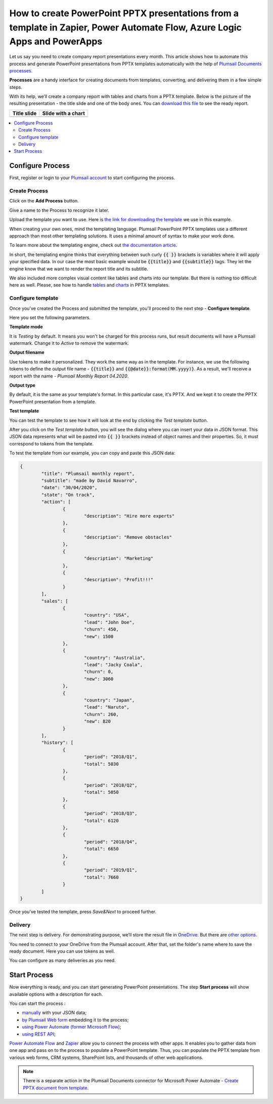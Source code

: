 How to create PowerPoint PPTX presentations from a template in Zapier, Power Automate Flow, Azure Logic Apps and PowerApps
==========================================================================================================================

Let us say you need to create company report presentations every month. This article shows how to automate this process and generate PowerPoint presentations from PPTX templates automatically with the help of `Plumsail Documents processes <../index.html>`_.

**Processes** are a handy interface for creating documents from templates, converting, and delivering them in a few simple steps.

With its help, we’ll create a company report with tables and charts from a PPTX template. Below is the picture of the resulting presentation - the title slide and one of the body ones. You can `download this file <../../../_static/files/document-generation/demos/pptx-report-result.pptx>`_ to see the ready report. 

.. list-table::
    :header-rows: 1

    *   - Title slide
        - Slide with a chart
    *   - .. image:: ../../../_static/img/user-guide/processes/how-tos/title-slide.png 
                :alt: company report title slide
        - .. image:: ../../../_static/img/user-guide/processes/how-tos/chart-slide.png
                :alt: chart in company report    

.. contents::
    :local:
    :depth: 2

Configure Process
~~~~~~~~~~~~~~~~~

First, register or login to your `Plumsail account <https://account.plumsail.com/documents/processes>`_ to start configuring the process. 

Create Process
--------------

Click on the **Add Process** button.

.. image:: ../../../_static/img/user-guide/processes/how-tos/add-process-button.png
    :alt: add process button

Give a name to the Process to recognize it later.

.. image:: ../../../_static/img/user-guide/processes/how-tos/create-pptx-process.png
   :alt: Сreate PPTX from template

Upload the template you want to use. Here is `the link for downloading the template <../../../_static/files/document-generation/demos/pptx-report-template.pptx>`_ we use in this example.

When creating your own ones, mind the templating language. Plumsail PowerPoint PPTX templates use a different approach than most other templating solutions. It uses a minimal amount of syntax to make your work done.

To learn more about the templating engine, check out `the documentation article <../../../document-generation/pptx/how-it-works.html>`_.

In short, the templating engine thinks that everything between such curly :code:`{{ }}` brackets is variables where it will apply your specified data. In our case the most basic example would be :code:`{{title}}` and :code:`{{subtitle}}` tags. They let the engine know that we want to render the report title and its subtitle. 

We also included more complex visual content like tables and charts into our template. But there is nothing too difficult here as well. Please, see how to handle `tables <../../../document-generation/pptx/tables.html>`_ and `charts <../../../document-generation/pptx/charts.html>`_ in PPTX templates.

Configure template
------------------

Once you've created the Process and submitted the template, you'll proceed to the next step - **Configure template**.

Here you set the following parameters. 

**Template mode**

It is *Testing* by default. It means you won't be charged for this process runs, but result documents will have a Plumsail watermark. Change it to *Active* to remove the watermark.

**Output filename**

Use tokens to make it personalized. They work the same way as in the template. For instance, we use the following tokens to define the output file name - :code:`{{title}}` and :code:`{{@date}}:format(MM.yyyy)}`. As a result, we'll receive a report with the name - *Plumsail Monthly Report 04.2020*.

**Output type**

By default, it is the same as your template's format. In this particular case, it's PPTX. And we kept it to create the PPTX PowerPoint presentation from a template.

**Test template**

You can test the template to see how it will look at the end by clicking the *Test template* button.

.. image:: ../../../_static/img/user-guide/processes/how-tos/test-pptx-template.png
   :alt: test PPTX template

After you click on the *Test template* button, you will see the dialog where you can insert your data in JSON format. This JSON data represents what will be pasted into :code:`{{ }}` brackets instead of object names and their properties. So, it must correspond to tokens from the template.

.. image:: ../../../_static/img/user-guide/processes/how-tos/json-pptx-template.png
   :alt: json data PPTX template

To test the template from our example, you can copy and paste this JSON data:

.. code:: json

    {
	    "title": "Plumsail monthly report",
	    "subtitle": "made by David Navarro",
	    "date": "30/04/2020",
	    "state": "On track",
	    "action": [
		    {
			    "description": "Hire more experts"
		    },
		    {      
			    "description": "Remove obstacles"
		    },
		    {
			    "description": "Marketing"
		    },
		    {
			    "description": "Profit!!!"
		    }
	    ],
	    "sales": [
		    {
			    "country": "USA",
			    "lead": "John Doe",
			    "churn": 450,
			    "new": 1500
		    },
		    {
			    "country": "Australia",
			    "lead": "Jacky Coala",
			    "churn": 0,
			    "new": 3060
		    },
		    {
			    "country": "Japan",
			    "lead": "Naruto",
			    "churn": 260,
			    "new": 820
		    }
	    ],
	    "history": [
		    {
			    "period": "2018/Q1",
			    "total": 5030
		    },
		    {
			    "period": "2018/Q2",
			    "total": 5050
		    },
		    {
			    "period": "2018/Q3",
			    "total": 6120
		    },
		    {
			    "period": "2018/Q4",
			    "total": 6650
		    },
		    {
			    "period": "2019/Q1",
			    "total": 7660
		    }
	    ]
    }


Once you've tested the template, press *Save&Next* to proceed further.

Delivery
--------

The next step is delivery. For demonstrating purpose, we’ll store the result file in `OneDrive <../../../user-guide/processes/deliveries/one-drive.html>`_. But there are `other options <../../../user-guide/processes/create-delivery.html#list-of-available-deliveries>`_.

You need to connect to your OneDrive from the Plumsail account. After that, set the folder's name where to save the ready document. Here you can use tokens as well. 

.. image:: ../../../_static/img/user-guide/processes/how-tos/one-drive-pptx.png
    :alt: Create PowerPoint presentation from pptx template

You can configure as many deliveries as you need.

Start Process
~~~~~~~~~~~~~

Now everything is ready, and you can start generating PowerPoint presentations. The step **Start process** will show available options with a description for each.

.. image:: ../../../_static/img/user-guide/processes/how-tos/start-pptx-process.png
    :alt: start process to create PowerPoint from template

You can start the process :

- `manually <../start-process-manually.html>`_ with your JSON data;
- `by Plumsail Web form <../start-process-web-form.html>`_ embedding it to the process;
- `using Power Automate (former Microsoft Flow) <../start-process-ms-flow.html>`_;
- `using REST API <../start-process-rest-api.html>`_;

`Power Automate Flow <https://flow.microsoft.com/>`_ and `Zapier <https://zapier.com/>`_ allow you to connect the process with other apps. It enables you to gather data from one app and pass on to the process to populate a PowerPoint template. Thus, you can populate the PPTX template from various web forms, CRM systems, SharePoint lists, and thousands of other web applications. 

.. note:: There is a separate action in the Plumsail Documents connector for Microsoft Power Automate - `Create PPTX document from template <../../../flow/actions/document-processing.html#create-pptx-document-from-template>`_. 